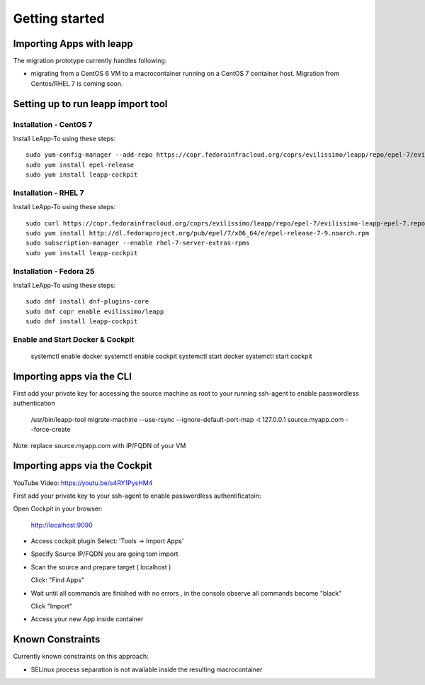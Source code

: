 Getting started
===============

Importing Apps with leapp
^^^^^^^^^^^^^^^^^^^^^^^^^

The migration prototype currently handles following:

* migrating from a CentOS 6 VM to a macrocontainer running on
  a CentOS 7 container host. Migration from Centos/RHEL 7 is coming soon.

Setting up to run leapp import tool
^^^^^^^^^^^^^^^^^^^^^^^^^^^^^^^^^^^

Installation - CentOS 7
-----------------------
Install LeApp-To using these steps: ::

    sudo yum-config-manager --add-repo https://copr.fedorainfracloud.org/coprs/evilissimo/leapp/repo/epel-7/evilissimo-leapp-epel-7.repo
    sudo yum install epel-release 
    sudo yum install leapp-cockpit 

Installation - RHEL 7
---------------------
Install LeApp-To using these steps: ::

    sudo curl https://copr.fedorainfracloud.org/coprs/evilissimo/leapp/repo/epel-7/evilissimo-leapp-epel-7.repo -o /etc/yum.repos.d/evilissimo-leapp-epel-7.repo
    sudo yum install http://dl.fedoraproject.org/pub/epel/7/x86_64/e/epel-release-7-9.noarch.rpm
    sudo subscription-manager --enable rhel-7-server-extras-rpms
    sudo yum install leapp-cockpit 


Installation - Fedora 25
------------------------
Install LeApp-To using these steps: ::

    sudo dnf install dnf-plugins-core 
    sudo dnf copr enable evilissimo/leapp
    sudo dnf install leapp-cockpit

    
Enable and Start Docker & Cockpit
---------------------------------

    systemctl enable docker
    systemctl enable cockpit
    systemctl start docker
    systemctl start cockpit


Importing apps via the CLI
^^^^^^^^^^^^^^^^^^^^^^^^^^

First add your private key for accessing the source machine as root to your running ssh-agent to enable passwordless authentication

    /usr/bin/leapp-tool migrate-machine --use-rsync \
    --ignore-default-port-map \
    -t 127.0.0.1 source.myapp.com \
    --force-create 

Note: replace source.myapp.com with IP/FQDN of your VM

Importing apps  via the Cockpit
^^^^^^^^^^^^^^^^^^^^^^^^^^^^^^^

YouTube Video: https://youtu.be/s4RY1PysHM4 

First add your private key to your ssh-agent to enable passwordless authentificatoin::

Open Cockpit in your browser:

    http://localhost:9090

* Access cockpit plugin 
  Select: 'Tools -> Import Apps'
 
* Specify Source IP/FQDN you are going tom import 

* Scan the source and prepare target ( localhost ) 

  Click: "Find Apps"

* Wait until all commands are finished with no errors , in the console observe all commands become "black" 

  Click "Import"

* Access your new App inside container 



Known Constraints
^^^^^^^^^^^^^^^^^

Currently known constraints on this approach: 

* SELinux process separation is not available inside the resulting macrocontainer


